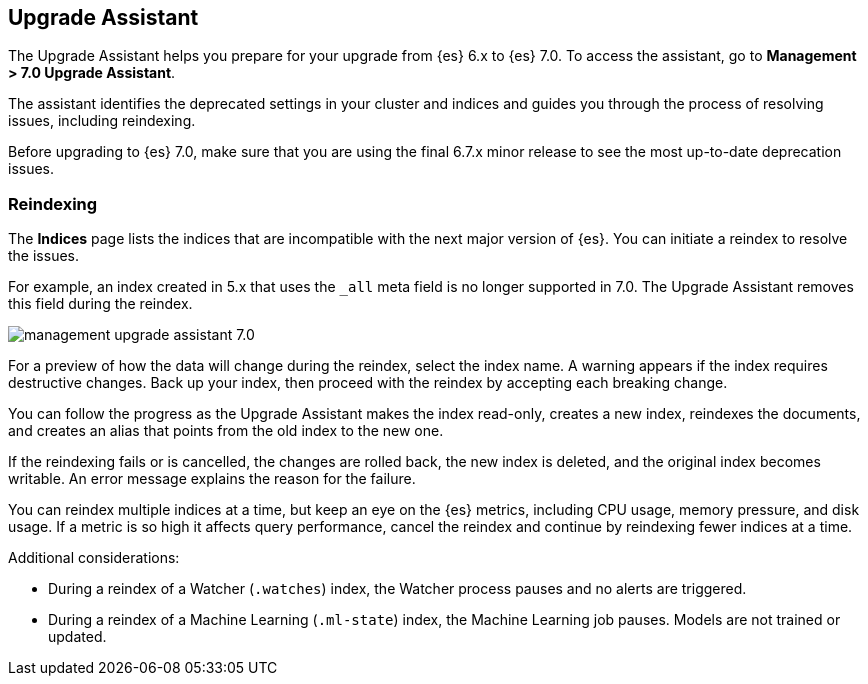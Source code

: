 [role="xpack"]
[[upgrade-assistant]]
== Upgrade Assistant

The Upgrade Assistant helps you prepare for your upgrade from {es} 6.x to {es} 7.0. 
To access the assistant, go to *Management > 7.0 Upgrade Assistant*. 

The assistant identifies the deprecated settings in your cluster and indices 
and guides you through the process of resolving issues, including reindexing. 

Before upgrading to {es} 7.0, make sure that you are using the final 6.7.x minor 
release to see the most up-to-date deprecation issues. 

[float]
=== Reindexing

The *Indices* page lists the indices that are incompatible with the next 
major version of {es}. You can initiate a reindex to resolve the issues.

For example, an index created in 5.x that uses the `_all` meta field is no 
longer supported in 7.0.  The Upgrade Assistant removes this field during the 
reindex. 

[role="screenshot"]
image::images/management-upgrade-assistant-7.0.png[]


For a preview of how the data will change during the reindex, select the 
index name. A warning appears if the index requires destructive changes.  
Back up your index, then proceed with the reindex by accepting each breaking change.  

You can follow the progress as the Upgrade Assistant makes the index read-only, 
creates a new index, reindexes the documents, and creates an alias that points 
from the old index to the new one. 

If the reindexing fails or is cancelled, the changes are rolled back, 
the new index is deleted, and the original index becomes writable. An error 
message explains the reason for the failure.

You can reindex multiple indices at a time, but keep an eye on the 
{es} metrics, including CPU usage, memory pressure, and disk usage. If a metric 
is so high it affects query performance, cancel the reindex and continue 
by reindexing fewer indices at a time.

Additional considerations:

* During a reindex of a Watcher (`.watches`) index, the Watcher process pauses and no alerts
are triggered.  

* During a reindex of a Machine Learning (`.ml-state`) index, the Machine Learning 
job pauses. Models are not trained or updated. 


